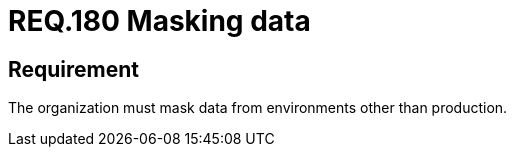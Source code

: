 :slug: rules/180/
:category: data
:description: This document details the security guidelines and requirements related to the importance of masking data from any system in an organization. This requirement refers to the relevance of masking all data belonging to environments other than production.
:keywords: Requirement, Security, Masking, Production, Data, Environment
:rules: yes

= REQ.180 Masking data

== Requirement

The organization must mask data from environments other than production.
